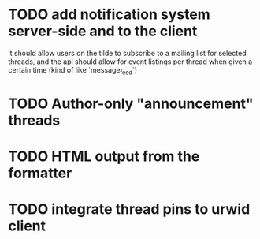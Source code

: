 * TODO add notification system server-side and to the client
  it should allow users on the tilde to subscribe to a mailing list for
selected threads, and the api should allow for event listings per thread
when given a certain time (kind of like `message_feed`)
* TODO Author-only "announcement" threads
* TODO HTML output from the formatter
* TODO integrate thread pins to urwid client
